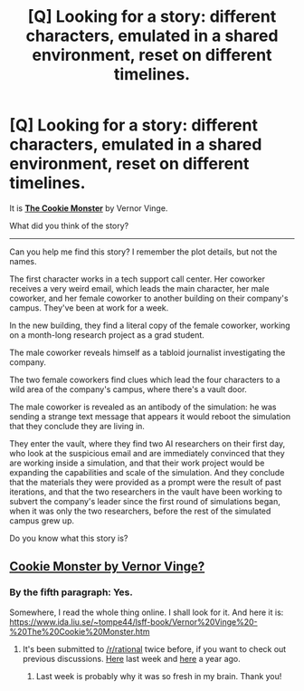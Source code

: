 #+TITLE: [Q] Looking for a story: different characters, emulated in a shared environment, reset on different timelines.

* [Q] Looking for a story: different characters, emulated in a shared environment, reset on different timelines.
:PROPERTIES:
:Author: boomfarmer
:Score: 12
:DateUnix: 1465007468.0
:DateShort: 2016-Jun-04
:END:
It is *[[https://www.ida.liu.se/%7Etompe44/lsff-book/Vernor%20Vinge%20-%20The%20Cookie%20Monster.htm][The Cookie Monster]]* by Vernor Vinge.

What did you think of the story?

--------------

Can you help me find this story? I remember the plot details, but not the names.

The first character works in a tech support call center. Her coworker receives a very weird email, which leads the main character, her male coworker, and her female coworker to another building on their company's campus. They've been at work for a week.

In the new building, they find a literal copy of the female coworker, working on a month-long research project as a grad student.

The male coworker reveals himself as a tabloid journalist investigating the company.

The two female coworkers find clues which lead the four characters to a wild area of the company's campus, where there's a vault door.

The male coworker is revealed as an antibody of the simulation: he was sending a strange text message that appears it would reboot the simulation that they conclude they are living in.

They enter the vault, where they find two AI researchers on their first day, who look at the suspicious email and are immediately convinced that they are working inside a simulation, and that their work project would be expanding the capabilities and scale of the simulation. And they conclude that the materials they were provided as a prompt were the result of past iterations, and that the two researchers in the vault have been working to subvert the company's leader since the first round of simulations began, when it was only the two researchers, before the rest of the simulated campus grew up.

Do you know what this story is?


** [[https://www.analogsf.com/0310/cookie.shtml][Cookie Monster by Vernor Vinge?]]
:PROPERTIES:
:Author: alexanderwales
:Score: 4
:DateUnix: 1465008240.0
:DateShort: 2016-Jun-04
:END:

*** By the fifth paragraph: Yes.

Somewhere, I read the whole thing online. I shall look for it. And here it is: [[https://www.ida.liu.se/%7Etompe44/lsff-book/Vernor%20Vinge%20-%20The%20Cookie%20Monster.htm][https://www.ida.liu.se/~tompe44/lsff-book/Vernor%20Vinge%20-%20The%20Cookie%20Monster.htm]]
:PROPERTIES:
:Author: boomfarmer
:Score: 3
:DateUnix: 1465008518.0
:DateShort: 2016-Jun-04
:END:

**** It's been submitted to [[/r/rational]] twice before, if you want to check out previous discussions. [[https://www.reddit.com/r/rational/comments/4kqjct/the_cookie_monster_vernor_vinge/][Here]] last week and [[https://www.reddit.com/r/rational/comments/2e1ej5/the_cookie_monster_by_vernor_vinge/][here]] a year ago.
:PROPERTIES:
:Author: Chronophilia
:Score: 6
:DateUnix: 1465035259.0
:DateShort: 2016-Jun-04
:END:

***** Last week is probably why it was so fresh in my brain. Thank you!
:PROPERTIES:
:Author: boomfarmer
:Score: 4
:DateUnix: 1465072772.0
:DateShort: 2016-Jun-05
:END:
